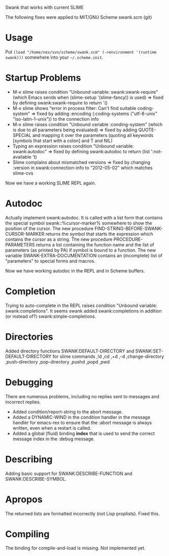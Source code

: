 Swank that works with current SLIME

The following fixes were applied to MIT/GNU Scheme swank.scm (git)

* Usage

Put =(load "/home/nex/svn/scheme/swank.scm" (->environment '(runtime swank)))= somewhere into your =~/.scheme.init=.

* Startup Problems
- M-x slime raises condition "Unbound variable: swank:swank-require" (which Emacs sends when (slime-setup '(slime-fancy)) is used)
  => fixed by defining swank:swank-require to return '()
- M-x slime shows "error in process filter: Can't find suitable coding-system"
  => fixed by adding :encoding (:coding-systems ("utf-8-unix" "iso-latin-1-unix")) to the connection info
- M-x slime raises condition "Unbound variable :conding-system" (which is due to all parameters being evaluated)
  => fixed by adding QUOTE-SPECIAL and mapping it over the parameters (quoting all keywords [symbols that start with a colon] and T and NIL)
- Typing an expression raises condition "Unbound variable: swank:autodoc"
  => fixed by defining swank:autodoc to return (list ':not-available 't)
- Slime complains about mismatched versions
  => fixed by changing :version in swank:connection-info to "2012-05-02" which matches slime-cvs

Now we have a working SLIME REPL again.

* Autodoc
Actually implement swank:autodoc. It is called with a list form that
contains the special symbol swank::%cursor-marker% somewhere to show the
position of the cursor. 
The new procedure FIND-STRING-BEFORE-SWANK-CURSOR-MARKER returns the
symbol that starts the expression which contains the cursor as a
string. 
The new procedure PROCEDURE-PARAMETERS returns a list containing the
function name and the list of parameters (as printed by PA) if symbol is
bound to a function. 
The new variable SWANK-EXTRA-DOCUMENTATION contains an (incomplete) list
of "parameters" to special forms and macros. 

Now we have working autodoc in the REPL and in Scheme buffers.

* Completion
Trying to auto-complete in the REPL raises condition "Unbound variable:
swank:completions". It seems swank added swank:completions in addition
(or instead of?) swank:simple-completions.

* Directories
Added directory functions SWANK:DEFAULT-DIRECTORY and
SWANK:SET-DEFAULT-DIRECTORY for slime commands ,!d ,cd ,+d ,-d
,change-directory ,push-directory ,pop-directory ,pushd ,popd ,pwd

* Debugging
There are numerous problems, including no replies sent to messages and
incorrect replies.
- Added condition/report-string to the abort message.
- Added a DYNAMIC-WIND in the condition handler in the message handler
  for emacs-rex to ensure that the :abort message is always written,
  even when a restart is called.
- Added a global (fluid) binding *index* that is used to send the
  correct message index in the :debug message.

* Describing
Adding basic support for SWANK:DESCRIBE-FUNCTION and
SWANK:DESCRIBE-SYMBOL.

* Apropos
The returned lists are formatted incorrectly (not Lisp proplists). Fixed this.

* Compiling
The binding for compile-and-load is missing. Not implemented yet.
